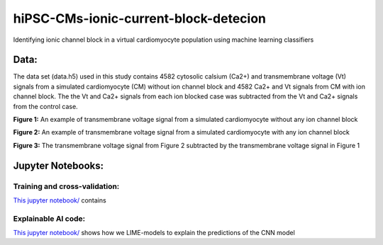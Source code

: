 ***************************************
hiPSC-CMs-ionic-current-block-detecion
***************************************

Identifying ionic channel block in a virtual cardiomyocyte population using machine learning classifiers




Data:
=====
The data set (data.h5) used in this study contains 4582 cytosolic calsium (Ca2+) and transmembrane voltage (Vt) signals from a simulated cardiomyocyte (CM) without ion channel block and 4582 Ca2+ and Vt signals from CM with ion channel block. The 
the Vt and Ca2+ signals from each ion blocked case was subtracted from the Vt and Ca2+ signals from the control case.







.. image:: https://github.com/SSCP2021-group-9/hiPSC-CMs-ionic-current-block-detecion/blob/main/img/v_control.png
**Figure 1:** An example of transmembrane voltage signal from a simulated cardiomyocyte without any ion channel block 

.. image:: https://github.com/SSCP2021-group-9/hiPSC-CMs-ionic-current-block-detecion/blob/main/img/v_drug.png
**Figure 2:** An example of transmembrane voltage signal from a simulated cardiomyocyte with any ion channel block 

.. image:: https://github.com/SSCP2021-group-9/hiPSC-CMs-ionic-current-block-detecion/blob/main/img/Vdrug-Vcontrol.png
**Figure 3:** The transmembrane voltage signal from Figure 2 subtracted by the transmembrane voltage signal in Figure 1




Jupyter Notebooks:
==================

Training and cross-validation:
-----------------------------
`This jupyter notebook/ <https://github.com/SSCP2021-group-9/hiPSC-CMs-ionic-current-block-detecion/blob/main/classify_AP.ipynb/>`_ contains 

Explainable AI code:
--------------------

`This jupyter notebook/ <https://github.com/SSCP2021-group-9/hiPSC-CMs-ionic-current-block-detecion/blob/main/sscp-explainable-ai.ipynb/>`_ shows how we LIME-models to explain the predictions of the CNN model


